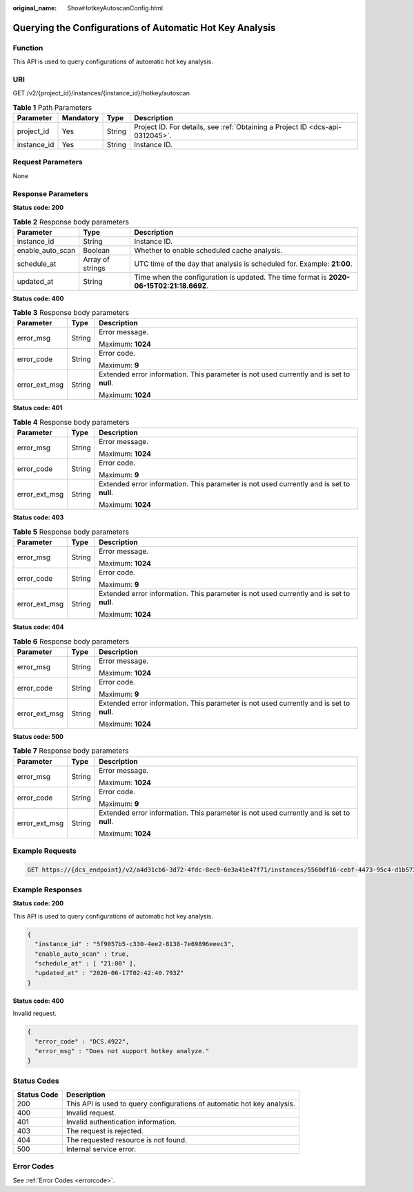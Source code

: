 :original_name: ShowHotkeyAutoscanConfig.html

.. _ShowHotkeyAutoscanConfig:

Querying the Configurations of Automatic Hot Key Analysis
=========================================================

Function
--------

This API is used to query configurations of automatic hot key analysis.

URI
---

GET /v2/{project_id}/instances/{instance_id}/hotkey/autoscan

.. table:: **Table 1** Path Parameters

   +-------------+-----------+--------+-------------------------------------------------------------------------------+
   | Parameter   | Mandatory | Type   | Description                                                                   |
   +=============+===========+========+===============================================================================+
   | project_id  | Yes       | String | Project ID. For details, see :ref:`Obtaining a Project ID <dcs-api-0312045>`. |
   +-------------+-----------+--------+-------------------------------------------------------------------------------+
   | instance_id | Yes       | String | Instance ID.                                                                  |
   +-------------+-----------+--------+-------------------------------------------------------------------------------+

Request Parameters
------------------

None

Response Parameters
-------------------

**Status code: 200**

.. table:: **Table 2** Response body parameters

   +------------------+------------------+------------------------------------------------------------------------------------------+
   | Parameter        | Type             | Description                                                                              |
   +==================+==================+==========================================================================================+
   | instance_id      | String           | Instance ID.                                                                             |
   +------------------+------------------+------------------------------------------------------------------------------------------+
   | enable_auto_scan | Boolean          | Whether to enable scheduled cache analysis.                                              |
   +------------------+------------------+------------------------------------------------------------------------------------------+
   | schedule_at      | Array of strings | UTC time of the day that analysis is scheduled for. Example: **21:00**.                  |
   +------------------+------------------+------------------------------------------------------------------------------------------+
   | updated_at       | String           | Time when the configuration is updated. The time format is **2020-06-15T02:21:18.669Z**. |
   +------------------+------------------+------------------------------------------------------------------------------------------+

**Status code: 400**

.. table:: **Table 3** Response body parameters

   +-----------------------+-----------------------+------------------------------------------------------------------------------------------+
   | Parameter             | Type                  | Description                                                                              |
   +=======================+=======================+==========================================================================================+
   | error_msg             | String                | Error message.                                                                           |
   |                       |                       |                                                                                          |
   |                       |                       | Maximum: **1024**                                                                        |
   +-----------------------+-----------------------+------------------------------------------------------------------------------------------+
   | error_code            | String                | Error code.                                                                              |
   |                       |                       |                                                                                          |
   |                       |                       | Maximum: **9**                                                                           |
   +-----------------------+-----------------------+------------------------------------------------------------------------------------------+
   | error_ext_msg         | String                | Extended error information. This parameter is not used currently and is set to **null**. |
   |                       |                       |                                                                                          |
   |                       |                       | Maximum: **1024**                                                                        |
   +-----------------------+-----------------------+------------------------------------------------------------------------------------------+

**Status code: 401**

.. table:: **Table 4** Response body parameters

   +-----------------------+-----------------------+------------------------------------------------------------------------------------------+
   | Parameter             | Type                  | Description                                                                              |
   +=======================+=======================+==========================================================================================+
   | error_msg             | String                | Error message.                                                                           |
   |                       |                       |                                                                                          |
   |                       |                       | Maximum: **1024**                                                                        |
   +-----------------------+-----------------------+------------------------------------------------------------------------------------------+
   | error_code            | String                | Error code.                                                                              |
   |                       |                       |                                                                                          |
   |                       |                       | Maximum: **9**                                                                           |
   +-----------------------+-----------------------+------------------------------------------------------------------------------------------+
   | error_ext_msg         | String                | Extended error information. This parameter is not used currently and is set to **null**. |
   |                       |                       |                                                                                          |
   |                       |                       | Maximum: **1024**                                                                        |
   +-----------------------+-----------------------+------------------------------------------------------------------------------------------+

**Status code: 403**

.. table:: **Table 5** Response body parameters

   +-----------------------+-----------------------+------------------------------------------------------------------------------------------+
   | Parameter             | Type                  | Description                                                                              |
   +=======================+=======================+==========================================================================================+
   | error_msg             | String                | Error message.                                                                           |
   |                       |                       |                                                                                          |
   |                       |                       | Maximum: **1024**                                                                        |
   +-----------------------+-----------------------+------------------------------------------------------------------------------------------+
   | error_code            | String                | Error code.                                                                              |
   |                       |                       |                                                                                          |
   |                       |                       | Maximum: **9**                                                                           |
   +-----------------------+-----------------------+------------------------------------------------------------------------------------------+
   | error_ext_msg         | String                | Extended error information. This parameter is not used currently and is set to **null**. |
   |                       |                       |                                                                                          |
   |                       |                       | Maximum: **1024**                                                                        |
   +-----------------------+-----------------------+------------------------------------------------------------------------------------------+

**Status code: 404**

.. table:: **Table 6** Response body parameters

   +-----------------------+-----------------------+------------------------------------------------------------------------------------------+
   | Parameter             | Type                  | Description                                                                              |
   +=======================+=======================+==========================================================================================+
   | error_msg             | String                | Error message.                                                                           |
   |                       |                       |                                                                                          |
   |                       |                       | Maximum: **1024**                                                                        |
   +-----------------------+-----------------------+------------------------------------------------------------------------------------------+
   | error_code            | String                | Error code.                                                                              |
   |                       |                       |                                                                                          |
   |                       |                       | Maximum: **9**                                                                           |
   +-----------------------+-----------------------+------------------------------------------------------------------------------------------+
   | error_ext_msg         | String                | Extended error information. This parameter is not used currently and is set to **null**. |
   |                       |                       |                                                                                          |
   |                       |                       | Maximum: **1024**                                                                        |
   +-----------------------+-----------------------+------------------------------------------------------------------------------------------+

**Status code: 500**

.. table:: **Table 7** Response body parameters

   +-----------------------+-----------------------+------------------------------------------------------------------------------------------+
   | Parameter             | Type                  | Description                                                                              |
   +=======================+=======================+==========================================================================================+
   | error_msg             | String                | Error message.                                                                           |
   |                       |                       |                                                                                          |
   |                       |                       | Maximum: **1024**                                                                        |
   +-----------------------+-----------------------+------------------------------------------------------------------------------------------+
   | error_code            | String                | Error code.                                                                              |
   |                       |                       |                                                                                          |
   |                       |                       | Maximum: **9**                                                                           |
   +-----------------------+-----------------------+------------------------------------------------------------------------------------------+
   | error_ext_msg         | String                | Extended error information. This parameter is not used currently and is set to **null**. |
   |                       |                       |                                                                                          |
   |                       |                       | Maximum: **1024**                                                                        |
   +-----------------------+-----------------------+------------------------------------------------------------------------------------------+

Example Requests
----------------

.. code-block:: text

   GET https://{dcs_endpoint}/v2/a4d31cb6-3d72-4fdc-8ec9-6e3a41e47f71/instances/5560df16-cebf-4473-95c4-d1b573c16e79/hotkey/autoscan

Example Responses
-----------------

**Status code: 200**

This API is used to query configurations of automatic hot key analysis.

.. code-block::

   {
     "instance_id" : "5f9057b5-c330-4ee2-8138-7e69896eeec3",
     "enable_auto_scan" : true,
     "schedule_at" : [ "21:00" ],
     "updated_at" : "2020-06-17T02:42:40.793Z"
   }

**Status code: 400**

Invalid request.

.. code-block::

   {
     "error_code" : "DCS.4922",
     "error_msg" : "Does not support hotkey analyze."
   }

Status Codes
------------

+-------------+-------------------------------------------------------------------------+
| Status Code | Description                                                             |
+=============+=========================================================================+
| 200         | This API is used to query configurations of automatic hot key analysis. |
+-------------+-------------------------------------------------------------------------+
| 400         | Invalid request.                                                        |
+-------------+-------------------------------------------------------------------------+
| 401         | Invalid authentication information.                                     |
+-------------+-------------------------------------------------------------------------+
| 403         | The request is rejected.                                                |
+-------------+-------------------------------------------------------------------------+
| 404         | The requested resource is not found.                                    |
+-------------+-------------------------------------------------------------------------+
| 500         | Internal service error.                                                 |
+-------------+-------------------------------------------------------------------------+

Error Codes
-----------

See :ref:`Error Codes <errorcode>`.

